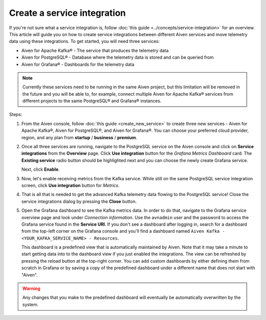 Create a service integration
============================

If you're not sure what a service integration is, follow :doc:`this guide <../concepts/service-integration>` for an overview. This article will guide you on how to create service integrations between different Aiven services and move telemetry data using these integrations. To get started, you will need three services:

- Aiven for Apache Kafka® - The service that produces the telemetry data
- Aiven for PostgreSQL® - Database where the telemetry data is stored and can be queried from
- Aiven for Grafana® - Dashboards for the telemetry data

.. note::

    Currently these services need to be running in the same Aiven project, but this limitation will be removed in the future and you will be able to, for example, connect multiple Aiven for Apache Kafka® services from different projects to the same PostgreSQL® and Grafana® instances.

Steps:

1. From the Aiven console, follow :doc:`this guide <create_new_service>` to create three new services - Aiven for Apache Kafka®, Aiven for PostgreSQL®, and Aiven for Grafana®. You can choose your preferred cloud provider, region, and any plan from **startup** / **business** / **premium**.  

2. Once all three services are running, navigate to the PostgreSQL service on the Aiven console and click on **Service integrations** from the **Overview** page. Click **Use integration** button for the *Grafana Metrics Dashboard* card. The **Existing service** radio button should be highlighted next and you can choose the newly create Grafana service.

   Next, click **Enable**.

3. Now, let's enable receiving metrics from the Kafka service. While still on the same PostgreSQL service integration screen, click **Use integration** button for *Metrics*. 

4. That is all that is needed to get the advanced Kafka telemetry data flowing to the PostgreSQL service! Close the service integrations dialog by pressing the **Close** button.

5. Open the Grafana dashboard to see the Kafka metrics data. In order to do that, navigate to the Grafana service overview page and look under *Connection information*. Use the ``avnadmin`` user and the password to access the Grafana service found in the **Service URI**. If you don't see a dashboard after logging in, search for a dashboard from the top-left corner on the Grafana console and you'll find a dashboard named ``Aiven Kafka - <YOUR_KAFKA_SERVICE_NAME> - Resources``. 

   This dashboard is a predefined view that is automatically maintained by Aiven. Note that it may take a minute to start getting data into to the dashboard view if you just enabled the integrations. The view can be refreshed by pressing the reload button at the top-right corner. You can add custom dashboards by either defining them from scratch in Grafana or by saving a copy of the predefined dashboard under a different name that does not start with "Aiven".

.. warning::

    Any changes that you make to the predefined dashboard will eventually be automatically overwritten by the system.
